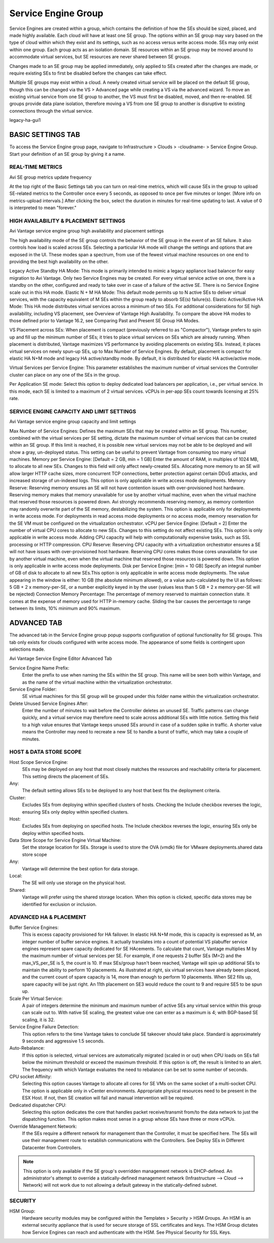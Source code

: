 ###############################
Service Engine Group
###############################

Service Engines are created within a group, which contains the definition of how the SEs should be sized, placed, and made highly available. Each cloud will have at least one SE group.  The options within an SE group may vary based on the type of cloud within which they exist and its settings, such as no access versus write access mode.  SEs may only exist within one group.  Each group acts as an isolation domain.  SE resources within an SE group may be moved around to accommodate virtual services, but SE resources are never shared between SE groups.

Changes made to an SE group may be applied immediately, only applied to SEs created after the changes are made, or require existing SEs to first be disabled before the changes can take effect.

Multiple SE groups may exist within a cloud.  A newly created virtual service will be placed on the default SE group, though this can be changed via the VS > Advanced page while creating a VS via the advanced wizard.  To move an existing virtual service from one SE group to another, the VS must first be disabled, moved, and then re-enabled.  SE groups provide data plane isolation, therefore moving a VS from one SE group to another is disruptive to existing connections through the virtual service.

legacy-ha-gui1

******************************
BASIC SETTINGS TAB
******************************

To access the Service Engine group page, navigate to Infrastructure > Clouds > -cloudname- > Service Engine Group. Start your definition of an SE group by giving it a name.

REAL-TIME METRICS
==================

Avi SE group metrics update frequency

At the top right of the Basic Settings tab you can turn on real-time metrics, which will cause SEs in the group to upload SE-related metrics to the Controller once every 5 seconds, as opposed to once per five minutes or longer. [More info on metrics-upload intervals.] After clicking the box, select the duration in minutes for real-time updating to last. A value of 0 is interpreted to mean "forever."



HIGH AVAILABILITY & PLACEMENT SETTINGS
=======================================

Avi Vantage service engine group high availability and placement settings

The high availability mode of the SE group controls the behavior of the SE group in the event of an SE failure.  It also controls how load is scaled across SEs. Selecting a particular HA mode will change the settings and options that are exposed in the UI. These modes span a spectrum, from use of the fewest virtual machine resources on one end to providing the best high availability on the other.

Legacy Active Standby HA Mode:  This mode is primarily intended to mimic a legacy appliance load balancer for easy migration to Avi Vantage.  Only two Service Engines may be created.  For every virtual service active on one, there is a standby on the other, configured and ready to take over in case of a failure of the active SE.  There is no Service Engine scale out in this HA mode.
Elastic N + M HA Mode:  This default mode permits up to N active SEs to deliver virtual services, with the capacity equivalent of M SEs within the group ready to absorb SE(s) failure(s).
Elastic Active/Active HA Mode:  This HA mode distributes virtual services across a minimum of two SEs.
For additional considerations for SE high availability, including VS placement, see Overview of Vantage High Availability. To compare the above HA modes to those defined prior to Vantage 16.2, see Comparing Past and Present SE Group HA Modes.

VS Placement across SEs: When placement is compact (previously referred to as "Compactor"), Vantage prefers to spin up and fill up the minimum number of SEs; it tries to place virtual services on SEs which are already running. When placement is distributed, Vantage maximizes VS performance by avoiding placements on existing SEs. Instead, it places virtual services on newly spun-up SEs, up to Max Number of Service Engines. By default, placement is compact for elastic HA N+M mode and legacy HA active/standby mode. By default, it is distributed for elastic HA active/active mode.

Virtual Services per Service Engine: This parameter establishes the maximum number of virtual services the Controller cluster can place on any one of the SEs in the group.

Per Application SE mode: Select this option to deploy dedicated load balancers per application, i.e., per virtual service. In this mode, each SE is limited to a maximum of 2 virtual services. vCPUs in per-app SEs count towards licensing at 25% rate.



SERVICE ENGINE CAPACITY AND LIMIT SETTINGS
==========================================

Avi Vantage service engine group capacity and limit settings

Max Number of Service Engines:  Defines the maximum SEs that may be created within an SE group. This number, combined with the virtual services per SE setting, dictate the maximum number of virtual services that can be created within an SE group. If this limit is reached, it is possible new virtual services may not be able to be deployed and will show a gray, un-deployed status. This setting can be useful to prevent Vantage from consuming too many virtual machines.
Memory per Service Engine:  [Default = 2 GB, min = 1 GB] Enter the amount of RAM, in multiples of 1024 MB, to allocate to all new SEs. Changes to this field will only affect newly-created SEs. Allocating more memory to an SE will allow larger HTTP cache sizes, more concurrent TCP connections, better protection against certain DDoS attacks, and increased storage of un-indexed logs. This option is only applicable in write access mode deployments.
Memory Reserve:  Reserving memory ensures an SE will not have contention issues with over-provisioned host hardware. Reserving memory makes that memory unavailable for use by another virtual machine, even when the virtual machine that reserved those resources is powered down. Avi strongly recommends reserving memory, as memory contention may randomly overwrite part of the SE memory, destabilizing the system. This option is applicable only for deployments in write access mode. For deployments in read access mode deployments or no access mode, memory reservation for the SE VM must be configured on the virtualization orchestrator.
vCPU per Service Engine:  [Default = 2] Enter the number of virtual CPU cores to allocate to new SEs. Changes to this setting do not affect existing SEs. This option is only applicable in write access mode. Adding CPU capacity will help with computationally expensive tasks, such as SSL processing or HTTP compression.
CPU Reserve:  Reserving CPU capacity with a virtualization orchestrator ensures a SE will not have issues with over-provisioned host hardware. Reserving CPU cores makes those cores unavailable for use by another virtual machine, even when the virtual machine that reserved those resources is powered down. This option is only applicable in write access mode deployments.
Disk per Service Engine: [min = 10 GB] Specify an integral number of GB of disk to allocate to all new SEs.This option is only applicable in write access mode deployments. The value appearing in the window is either:
10 GB (the absolute minimum allowed), or
a value auto-calculated by the UI as follows: 5 GB + 2 x memory-per-SE, or
a number explicitly keyed in by the user (values less than 5 GB + 2 x memory-per-SE will be rejected)
Connection Memory Percentage: The percentage of memory reserved to maintain connection state. It comes at the expense of memory used for HTTP in-memory cache. Sliding the bar causes the percentage to range between its limits, 10% minimum and 90% maximum.

***********************
ADVANCED TAB
***********************

The advanced tab in the Service Engine group popup supports configuration of optional functionality for SE groups. This tab only exists for clouds configured with write access mode. The appearance of some fields is contingent upon selections made.

Avi Vantage Service Engine Editor Advanced Tab

Service Engine Name Prefix:
    Enter the prefix to use when naming the SEs within the SE group. This name will be seen both within Vantage, and as the name of the virtual machine within the virtualization orchestrator.
Service Engine Folder:
    SE virtual machines for this SE group will be grouped under this folder name within the virtualization orchestrator.
Delete Unused Service Engines After:
    Enter the number of minutes to wait before the Controller deletes an unused SE. Traffic patterns can change quickly, and a virtual service may therefore need to scale across additional SEs with little notice. Setting this field to a high value ensures that Vantage keeps unused SEs around in case of a sudden spike in traffic. A shorter value means the Controller may need to recreate a new SE to handle a burst of traffic, which may take a couple of minutes.

HOST & DATA STORE SCOPE
========================

Host Scope Service Engine:
    SEs may be deployed on any host that most closely matches the resources and reachability criteria for placement. This setting directs the placement of SEs.
Any:
    The default setting allows SEs to be deployed to any host that best fits the deployment criteria.
Cluster:
    Excludes SEs from deploying within specified clusters of hosts. Checking the Include checkbox reverses the logic, ensuring SEs only deploy within specified clusters.
Host:
    Excludes SEs from deploying on specified hosts. The Include checkbox reverses the logic, ensuring SEs only be deploy within specified hosts.
Data Store Scope for Service Engine Virtual Machine:
    Set the storage location for SEs. Storage is used to store the OVA (vmdk) file for VMware deployments.shared data store scope
Any:
    Vantage will determine the best option for data storage.
Local:
    The SE will only use storage on the physical host.
Shared:
    Vantage will prefer using the shared storage location. When this option is clicked, specific data stores may be identified for exclusion or inclusion.

ADVANCED HA & PLACEMENT
=======================

Buffer Service Engines:
    This is excess capacity provisioned for HA failover. In elastic HA N+M mode, this is capacity is expressed as M, an integer number of buffer service engines. It actually translates into a count of potential VS plabuffer service engines represent spare capacity dedicated for SE HAcements. To calculate that count, Vantage multiplies M by the maximum number of virtual services per SE. For example, if one requests 2 buffer SEs (M=2) and the max_VS_per_SE is 5, the count is 10. If max SEs/group hasn't been reached, Vantage will spin up additional SEs to maintain the ability to perform 10 placements. As illustrated at right, six virtual services have already been placed, and the current count of spare capacity is 14, more than enough to perform 10 placements. When SE2 fills up, spare capacity will be just right. An 11th placement on SE3 would reduce the count to 9 and require SE5 to be spun up.
Scale Per Virtual Service:
    A pair of integers determine the minimum and maximum number of active SEs any virtual service within this group can scale out to. With native SE scaling, the greatest value one can enter as a maximum is 4; with BGP-based SE scaling, it is 32.
Service Engine Failure Detection:
    This option refers to the time Vantage takes to conclude SE takeover should take place. Standard is approximately 9 seconds and aggressive 1.5 seconds.
Auto-Rebalance:
    If this option is selected, virtual services are automatically migrated (scaled in or out) when CPU loads on SEs fall below the minimum threshold or exceed the maximum threshold. If this option is off, the result is limited to an alert. The frequency with which Vantage evaluates the need to rebalance can be set to some number of seconds.
CPU socket Affinity:
    Selecting this option causes Vantage to allocate all cores for SE VMs on the same socket of a multi-socket CPU. The option is applicable only in vCenter environments. Appropriate physical resources need to be present in the ESX Host. If not, then SE creation will fail and manual intervention will be required.
Dedicated dispatcher CPU:
    Selecting this option dedicates the core that handles packet receive/transmit from/to the data network to just the dispatching function. This option makes most sense in a group whose SEs have three or more vCPUs.
Override Management Network:
    If the SEs require a different network for management than the Controller, it must be specified here. The SEs will use their management route to establish communications with the Controllers.  See Deploy SEs in Different Datacenter from Controllers.

.. note:: This option is only available if the SE group's overridden management network is DHCP-defined. An administrator's attempt to override a statically-defined management network (Infrastructure --> Cloud --> Network) will not work due to not allowing a default gateway in the statically-defined subnet.

SECURITY
========

HSM Group:
    Hardware security modules may be configured within the Templates > Security > HSM Groups.  An HSM is an external security appliance that is used for secure storage of SSL certificates and keys.  The HSM Group dictates how Service Engines can reach and authenticate with the HSM.  See Physical Security for SSL Keys.
